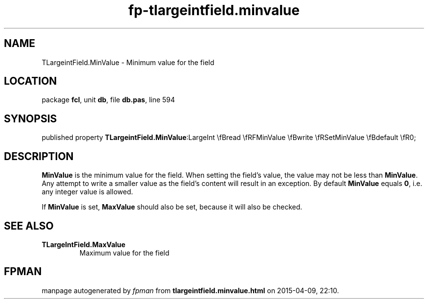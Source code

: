 .\" file autogenerated by fpman
.TH "fp-tlargeintfield.minvalue" 3 "2014-03-14" "fpman" "Free Pascal Programmer's Manual"
.SH NAME
TLargeintField.MinValue - Minimum value for the field
.SH LOCATION
package \fBfcl\fR, unit \fBdb\fR, file \fBdb.pas\fR, line 594
.SH SYNOPSIS
published property  \fBTLargeintField.MinValue\fR:LargeInt \\fBread \\fRFMinValue \\fBwrite \\fRSetMinValue \\fBdefault \\fR0;
.SH DESCRIPTION
\fBMinValue\fR is the minimum value for the field. When setting the field's value, the value may not be less than \fBMinValue\fR. Any attempt to write a smaller value as the field's content will result in an exception. By default \fBMinValue\fR equals \fB0\fR, i.e. any integer value is allowed.

If \fBMinValue\fR is set, \fBMaxValue\fR should also be set, because it will also be checked.


.SH SEE ALSO
.TP
.B TLargeIntField.MaxValue
Maximum value for the field

.SH FPMAN
manpage autogenerated by \fIfpman\fR from \fBtlargeintfield.minvalue.html\fR on 2015-04-09, 22:10.

